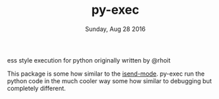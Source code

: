 #+TITLE: py-exec
#+DATE: Sunday, Aug 28 2016
#+STARTUP: content

ess style execution for python originally written by @rhoit

This package is some how similar to the [[https://github.com/ffevotte/isend-mode.el][isend-mode]]. py-exec run the
python code in the much cooler way some how similar to debugging but
completely different.
